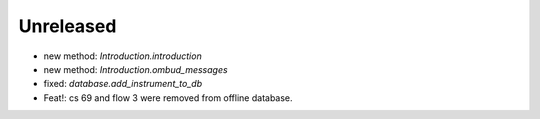 Unreleased
----------
* new method: `Introduction.introduction`
* new method: `Introduction.ombud_messages`
* fixed: `database.add_instrument_to_db`
* Feat!: cs 69 and flow 3 were removed from offline database.
